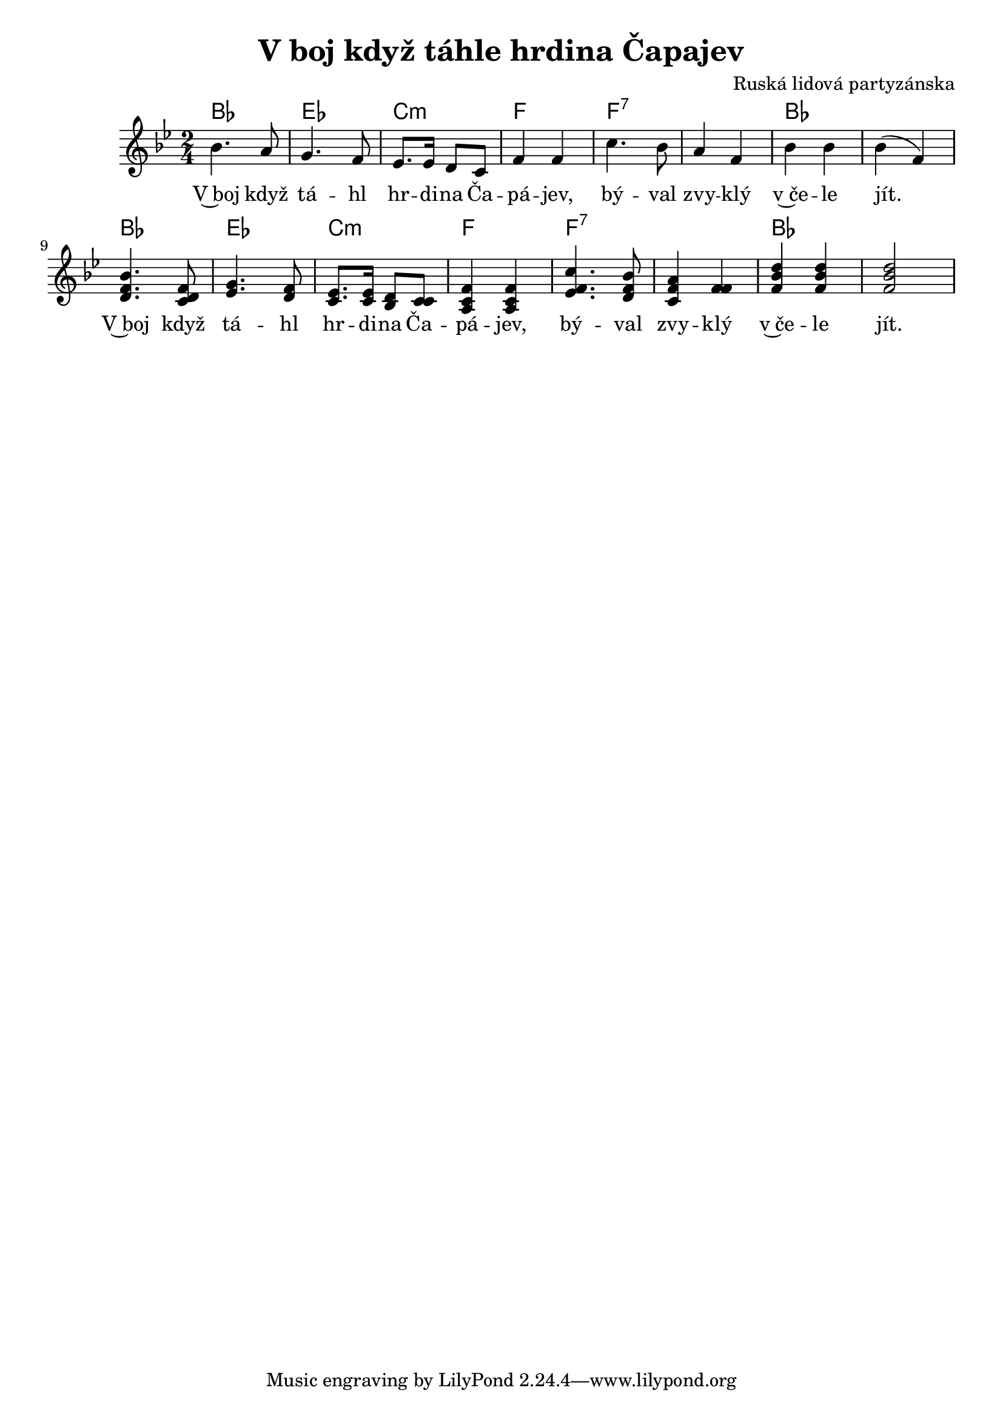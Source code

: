\version "2.20.0"
\header {
        title = "V boj když táhle hrdina Čapajev"
        composer="Ruská lidová partyzánska"
        
}

melody =  \relative c'' { \clef treble         
\time 2/4
\key bes \major
bes4. a8 | g4. f8 | es8. es16 d8 c | f4 f | c'4. bes8 |
a4 f | bes bes | bes ( f ) | <bes f d>4.  < d, f c>8 | <g es >4. <d f>8 |
<c es>8. q16 <bes d>8 <c c> | <a c f>4 q | <es' f c'>4. <bes' f d>8 | <c, f a>4  <f f> | <f bes d> q | q2
}

text = \lyricmode {
V~boj když tá -- hl hr -- di -- na Ča -- pá -- jev, bý -- val
zvy -- klý v~če -- le jít. V~boj když tá -- hl 
hr -- di -- na Ča -- pá -- jev, bý -- val zvy -- klý v~če -- le jít. 
}

accompaniment =\chordmode {
bes2 es c:m f f:7 
f:7 bes bes bes2 es 
c:m f f:7 f:7 bes bes 
		}

\score {
       <<
         \new ChordNames {
             \set chordChanges = ##t
              \accompaniment
            }

          \new Voice = "one" { \autoBeamOn \melody }
          \new Lyrics \lyricsto "one" \text
       >>
       \midi  { \tempo 4=170}
       \layout { linewidth = 20.0\cm }
}


